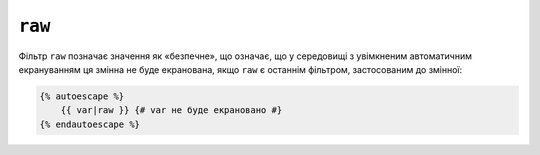 ``raw``
=======

Фільтр ``raw`` позначає значення як «безпечне», що означає, що у середовищі
з увімкненим автоматичним екрануванням ця змінна не буде екранована,
якщо ``raw`` є останнім фільтром, застосованим до змінної:

.. code-block:: twig

    {% autoescape %}
        {{ var|raw }} {# var не буде екрановано #}
    {% endautoescape %}
